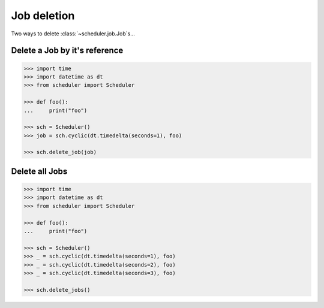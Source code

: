 Job deletion
============
Two ways to delete :class:`~scheduler.job.Job`\ s...

Delete a Job by it's reference
------------------------------

.. code-block:: pycon

    >>> import time
    >>> import datetime as dt
    >>> from scheduler import Scheduler

    >>> def foo():
    ...     print("foo")

    >>> sch = Scheduler()
    >>> job = sch.cyclic(dt.timedelta(seconds=1), foo)

    >>> sch.delete_job(job)

Delete all Jobs
---------------

.. code-block:: pycon

    >>> import time
    >>> import datetime as dt
    >>> from scheduler import Scheduler

    >>> def foo():
    ...     print("foo")

    >>> sch = Scheduler()
    >>> _ = sch.cyclic(dt.timedelta(seconds=1), foo)
    >>> _ = sch.cyclic(dt.timedelta(seconds=2), foo)
    >>> _ = sch.cyclic(dt.timedelta(seconds=3), foo)

    >>> sch.delete_jobs()